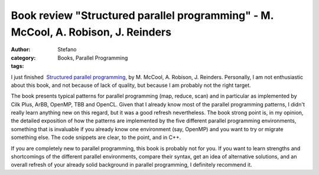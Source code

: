 Book review "Structured parallel programming" - M. McCool, A. Robison, J. Reinders
##################################################################################
:author: Stefano
:category: Books, Parallel Programming
:tags: 

I just finished  `Structured parallel programming
<http://www.amazon.co.uk/Structured-Parallel-Programming-Efficient-Computation/dp/0124159931>`_,
by M. McCool, A. Robison, J. Reinders. Personally, I am not enthusiastic about
this book, and not because of lack of quality, but because I am probably not
the right target.

The book presents typical patterns for parallel programming (map, reduce, scan)
and in particular as implemented by Cilk Plus, ArBB, OpenMP, TBB and
OpenCL. Given that I already know most of the parallel programming patterns, I
didn't really learn anything new on this regard, but it was a good refresh
nevertheless. The book strong point is, in my opinion, the detailed exposition
of how the patterns are implemented by the five different parallel programming
environments, something that is invaluable if you already know one environment
(say, OpenMP) and you want to try or migrate something else. The code snippets
are clear, to the point, and in C++.

If you are completely new to parallel programming, this book is probably not
for you. If you want to learn strengths and shortcomings of the different
parallel environments, compare their syntax, get an idea of alternative
solutions, and an overall refresh of your already solid background in parallel
programming, I definitely recommend it.

